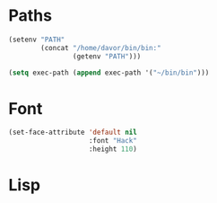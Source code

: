 * Paths
#+BEGIN_SRC emacs-lisp
  (setenv "PATH"
          (concat "/home/davor/bin/bin:"
                  (getenv "PATH")))

  (setq exec-path (append exec-path '("~/bin/bin")))
#+END_SRC

* Font
#+BEGIN_SRC emacs-lisp
  (set-face-attribute 'default nil
                      :font "Hack"
                      :height 110)

#+END_SRC
* Lisp
#+BEGIN_SRC emacs-lisp

#+END_SRC
